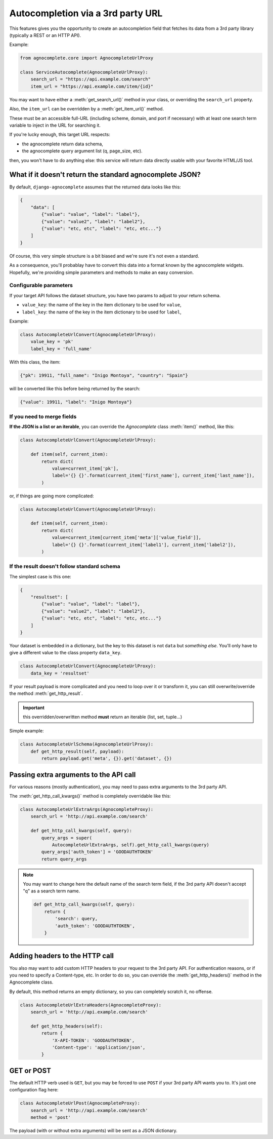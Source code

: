 ==================================
Autocompletion via a 3rd party URL
==================================

.. versionadded:: 0.6

This features gives you the opportunity to create an autocompletion field that fetches its data from a 3rd party library (typically a REST or an HTTP API).

Example:

.. code-block:: python

    from agnocomplete.core import AgnocompleteUrlProxy

    class ServiceAutocomplete(AgnocompleteUrlProxy):
        search_url = "https://api.example.com/search"
        item_url = "https://api.example.com/item/{id}"

You may want to have either a :meth:`get_search_url()` method in your class, or overriding the ``search_url`` property.

Also, the ``item_url`` can be overridden by a :meth:`get_item_url()` method.

These must be an accessible full-URL (including scheme, domain, and port if necessary) with at least one search term variable to inject in the URL for searching it.

If you're lucky enough, this target URL respects:

* the agnocomplete return data schema,
* the agnocomplete query argument list (q, page_size, etc).

then, you won't have to do anything else: this service will return data directly usable with your favorite HTML/JS tool.

What if it doesn't return the standard agnocomplete JSON?
---------------------------------------------------------

By default, ``django-agnocomplete`` assumes that the returned data looks like this:

.. code-block:: json

    {
        "data": [
            {"value": "value", "label": "label"},
            {"value": "value2", "label": "label2"},
            {"value": "etc, etc", "label": "etc, etc..."}
        ]
    }

Of course, this very simple structure is a bit biased and we're sure it's not even a standard.

As a consequence, you'll probablay have to convert this data into a format known by the agnocomplete widgets. Hopefully, we're providing simple parameters and methods to make an easy conversion.

Configurable parameters
+++++++++++++++++++++++

If your target API follows the dataset structure, you have two params to adjust to your return schema.

* ``value_key``: the name of the key in the item dictionary to be used for ``value``,
* ``label_key``: the name of the key in the item dictionary to be used for ``label``,

Example:

.. code-block:: python

    class AutocompleteUrlConvert(AgnocompleteUrlProxy):
        value_key = 'pk'
        label_key = 'full_name'

With this class, the item:

.. code-block:: json

    {"pk": 19911, "full_name": "Inigo Montoya", "country": "Spain"}

will be converted like this before being returned by the search:

.. code-block:: json

    {"value": 19911, "label": "Inigo Montoya"}

If you need to merge fields
+++++++++++++++++++++++++++

**If the JSON is a list or an iterable**, you can override the `Agnocomplete` class :meth:`item()` method, like this:

.. code-block:: python

    class AutocompleteUrlConvert(AgnocompleteUrlProxy):

        def item(self, current_item):
            return dict(
                value=current_item['pk'],
                label='{} {}'.format(current_item['first_name'], current_item['last_name']),
            )


or, if things are going more complicated:

.. code-block:: python

    class AutocompleteUrlConvert(AgnocompleteUrlProxy):

        def item(self, current_item):
            return dict(
                value=current_item[current_item['meta']['value_field']],
                label='{} {}'.format(current_item['label1'], current_item['label2']),
            )

If the result doesn't follow standard schema
++++++++++++++++++++++++++++++++++++++++++++

The simplest case is this one:

.. code-block:: json

    {
        "resultset": [
            {"value": "value", "label": "label"},
            {"value": "value2", "label": "label2"},
            {"value": "etc, etc", "label": "etc, etc..."}
        ]
    }

Your dataset is embedded in a dictionary, but the key to this dataset is not ``data`` but *something else*. You'll only have to give a different value to the class property ``data_key``.


.. code-block:: python

    class AutocompleteUrlConvert(AgnocompleteUrlProxy):
        data_key = 'resultset'

If your result payload is more complicated and you need to loop over it or transform it, you can still overwrite/override the method :meth:`get_http_result`.

.. important::

    this overridden/overwritten method **must** return an iterable (list, set, tuple...)

Simple example:

.. code-block:: python

    class AutocompleteUrlSchema(AgnocompleteUrlProxy):
        def get_http_result(self, payload):
            return payload.get('meta', {}).get('dataset', {})



Passing extra arguments to the API call
---------------------------------------

For various reasons (mostly authentication), you may need to pass extra arguments to the 3rd party API.

The :meth:`get_http_call_kwargs()` method is completely overridable like this:

.. code-block:: python

    class AutocompleteUrlExtraArgs(AgnocompleteProxy):
        search_url = 'http://api.example.com/search'

        def get_http_call_kwargs(self, query):
            query_args = super(
                AutocompleteUrlExtraArgs, self).get_http_call_kwargs(query)
            query_args['auth_token'] = 'GOODAUTHTOKEN'
            return query_args

.. note::

    You may want to change here the default name of the search term field, if the 3rd party API doesn't accept "q" as a search term name.

    .. code-block:: python

        def get_http_call_kwargs(self, query):
            return {
                'search': query,
                'auth_token': 'GOODAUTHTOKEN',
            }

Adding headers to the HTTP call
-------------------------------

You also may want to add custom HTTP headers to your request to the 3rd party API. For authentication reasons, or if you need to specify a Content-type, etc.
In order to do so, you can override the :meth:`get_http_headers()` method in the Agnocomplete class.

By default, this method returns an empty dictionary, so you can completely scratch it, no offense.

.. code-block:: python

    class AutocompleteUrlExtraHeaders(AgnocompleteProxy):
        search_url = 'http://api.example.com/search'

        def get_http_headers(self):
            return {
                'X-API-TOKEN': 'GOODAUTHTOKEN',
                'Content-type': 'application/json',
            }

GET or POST
-----------

The default HTTP verb used is ``GET``, but you may be forced to use ``POST`` if your 3rd party API wants you to. It's just one configuration flag here:

.. code-block:: python

    class AutocompleteUrlPost(AgnocompleteProxy):
        search_url = 'http://api.example.com/search'
        method = 'post'

The payload (with or without extra arguments) will be sent as a JSON dictionary.
